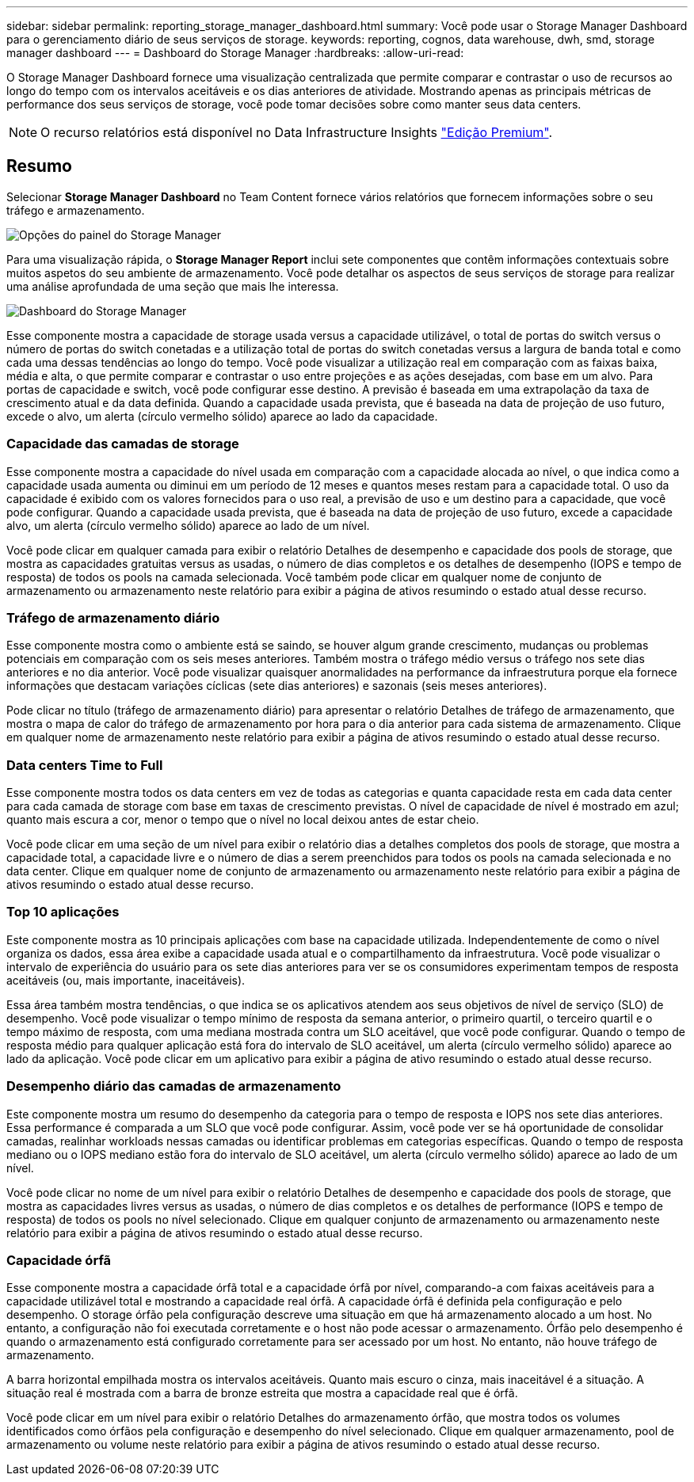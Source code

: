 ---
sidebar: sidebar 
permalink: reporting_storage_manager_dashboard.html 
summary: Você pode usar o Storage Manager Dashboard para o gerenciamento diário de seus serviços de storage. 
keywords: reporting, cognos, data warehouse, dwh, smd, storage manager dashboard 
---
= Dashboard do Storage Manager
:hardbreaks:
:allow-uri-read: 


[role="lead"]
O Storage Manager Dashboard fornece uma visualização centralizada que permite comparar e contrastar o uso de recursos ao longo do tempo com os intervalos aceitáveis e os dias anteriores de atividade. Mostrando apenas as principais métricas de performance dos seus serviços de storage, você pode tomar decisões sobre como manter seus data centers.


NOTE: O recurso relatórios está disponível no Data Infrastructure Insights link:concept_subscribing_to_cloud_insights.html["Edição Premium"].



== Resumo

Selecionar *Storage Manager Dashboard* no Team Content fornece vários relatórios que fornecem informações sobre o seu tráfego e armazenamento.

image:Reporting_Storage_Manager_Dashboard_Choices.png["Opções do painel do Storage Manager"]

Para uma visualização rápida, o *Storage Manager Report* inclui sete componentes que contêm informações contextuais sobre muitos aspetos do seu ambiente de armazenamento. Você pode detalhar os aspectos de seus serviços de storage para realizar uma análise aprofundada de uma seção que mais lhe interessa.

image:Reporting-SMD.png["Dashboard do Storage Manager"]

Esse componente mostra a capacidade de storage usada versus a capacidade utilizável, o total de portas do switch versus o número de portas do switch conetadas e a utilização total de portas do switch conetadas versus a largura de banda total e como cada uma dessas tendências ao longo do tempo. Você pode visualizar a utilização real em comparação com as faixas baixa, média e alta, o que permite comparar e contrastar o uso entre projeções e as ações desejadas, com base em um alvo. Para portas de capacidade e switch, você pode configurar esse destino. A previsão é baseada em uma extrapolação da taxa de crescimento atual e da data definida. Quando a capacidade usada prevista, que é baseada na data de projeção de uso futuro, excede o alvo, um alerta (círculo vermelho sólido) aparece ao lado da capacidade.



=== Capacidade das camadas de storage

Esse componente mostra a capacidade do nível usada em comparação com a capacidade alocada ao nível, o que indica como a capacidade usada aumenta ou diminui em um período de 12 meses e quantos meses restam para a capacidade total. O uso da capacidade é exibido com os valores fornecidos para o uso real, a previsão de uso e um destino para a capacidade, que você pode configurar. Quando a capacidade usada prevista, que é baseada na data de projeção de uso futuro, excede a capacidade alvo, um alerta (círculo vermelho sólido) aparece ao lado de um nível.

Você pode clicar em qualquer camada para exibir o relatório Detalhes de desempenho e capacidade dos pools de storage, que mostra as capacidades gratuitas versus as usadas, o número de dias completos e os detalhes de desempenho (IOPS e tempo de resposta) de todos os pools na camada selecionada. Você também pode clicar em qualquer nome de conjunto de armazenamento ou armazenamento neste relatório para exibir a página de ativos resumindo o estado atual desse recurso.



=== Tráfego de armazenamento diário

Esse componente mostra como o ambiente está se saindo, se houver algum grande crescimento, mudanças ou problemas potenciais em comparação com os seis meses anteriores. Também mostra o tráfego médio versus o tráfego nos sete dias anteriores e no dia anterior. Você pode visualizar quaisquer anormalidades na performance da infraestrutura porque ela fornece informações que destacam variações cíclicas (sete dias anteriores) e sazonais (seis meses anteriores).

Pode clicar no título (tráfego de armazenamento diário) para apresentar o relatório Detalhes de tráfego de armazenamento, que mostra o mapa de calor do tráfego de armazenamento por hora para o dia anterior para cada sistema de armazenamento. Clique em qualquer nome de armazenamento neste relatório para exibir a página de ativos resumindo o estado atual desse recurso.



=== Data centers Time to Full

Esse componente mostra todos os data centers em vez de todas as categorias e quanta capacidade resta em cada data center para cada camada de storage com base em taxas de crescimento previstas. O nível de capacidade de nível é mostrado em azul; quanto mais escura a cor, menor o tempo que o nível no local deixou antes de estar cheio.

Você pode clicar em uma seção de um nível para exibir o relatório dias a detalhes completos dos pools de storage, que mostra a capacidade total, a capacidade livre e o número de dias a serem preenchidos para todos os pools na camada selecionada e no data center. Clique em qualquer nome de conjunto de armazenamento ou armazenamento neste relatório para exibir a página de ativos resumindo o estado atual desse recurso.



=== Top 10 aplicações

Este componente mostra as 10 principais aplicações com base na capacidade utilizada. Independentemente de como o nível organiza os dados, essa área exibe a capacidade usada atual e o compartilhamento da infraestrutura. Você pode visualizar o intervalo de experiência do usuário para os sete dias anteriores para ver se os consumidores experimentam tempos de resposta aceitáveis (ou, mais importante, inaceitáveis).

Essa área também mostra tendências, o que indica se os aplicativos atendem aos seus objetivos de nível de serviço (SLO) de desempenho. Você pode visualizar o tempo mínimo de resposta da semana anterior, o primeiro quartil, o terceiro quartil e o tempo máximo de resposta, com uma mediana mostrada contra um SLO aceitável, que você pode configurar. Quando o tempo de resposta médio para qualquer aplicação está fora do intervalo de SLO aceitável, um alerta (círculo vermelho sólido) aparece ao lado da aplicação. Você pode clicar em um aplicativo para exibir a página de ativo resumindo o estado atual desse recurso.



=== Desempenho diário das camadas de armazenamento

Este componente mostra um resumo do desempenho da categoria para o tempo de resposta e IOPS nos sete dias anteriores. Essa performance é comparada a um SLO que você pode configurar. Assim, você pode ver se há oportunidade de consolidar camadas, realinhar workloads nessas camadas ou identificar problemas em categorias específicas. Quando o tempo de resposta mediano ou o IOPS mediano estão fora do intervalo de SLO aceitável, um alerta (círculo vermelho sólido) aparece ao lado de um nível.

Você pode clicar no nome de um nível para exibir o relatório Detalhes de desempenho e capacidade dos pools de storage, que mostra as capacidades livres versus as usadas, o número de dias completos e os detalhes de performance (IOPS e tempo de resposta) de todos os pools no nível selecionado. Clique em qualquer conjunto de armazenamento ou armazenamento neste relatório para exibir a página de ativos resumindo o estado atual desse recurso.



=== Capacidade órfã

Esse componente mostra a capacidade órfã total e a capacidade órfã por nível, comparando-a com faixas aceitáveis para a capacidade utilizável total e mostrando a capacidade real órfã. A capacidade órfã é definida pela configuração e pelo desempenho. O storage órfão pela configuração descreve uma situação em que há armazenamento alocado a um host. No entanto, a configuração não foi executada corretamente e o host não pode acessar o armazenamento. Órfão pelo desempenho é quando o armazenamento está configurado corretamente para ser acessado por um host. No entanto, não houve tráfego de armazenamento.

A barra horizontal empilhada mostra os intervalos aceitáveis. Quanto mais escuro o cinza, mais inaceitável é a situação. A situação real é mostrada com a barra de bronze estreita que mostra a capacidade real que é órfã.

Você pode clicar em um nível para exibir o relatório Detalhes do armazenamento órfão, que mostra todos os volumes identificados como órfãos pela configuração e desempenho do nível selecionado. Clique em qualquer armazenamento, pool de armazenamento ou volume neste relatório para exibir a página de ativos resumindo o estado atual desse recurso.
